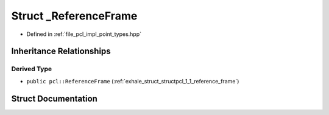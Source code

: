 .. _exhale_struct_structpcl_1_1___reference_frame:

Struct _ReferenceFrame
======================

- Defined in :ref:`file_pcl_impl_point_types.hpp`


Inheritance Relationships
-------------------------

Derived Type
************

- ``public pcl::ReferenceFrame`` (:ref:`exhale_struct_structpcl_1_1_reference_frame`)


Struct Documentation
--------------------


.. doxygenstruct:: pcl::_ReferenceFrame
   :members:
   :protected-members:
   :undoc-members: